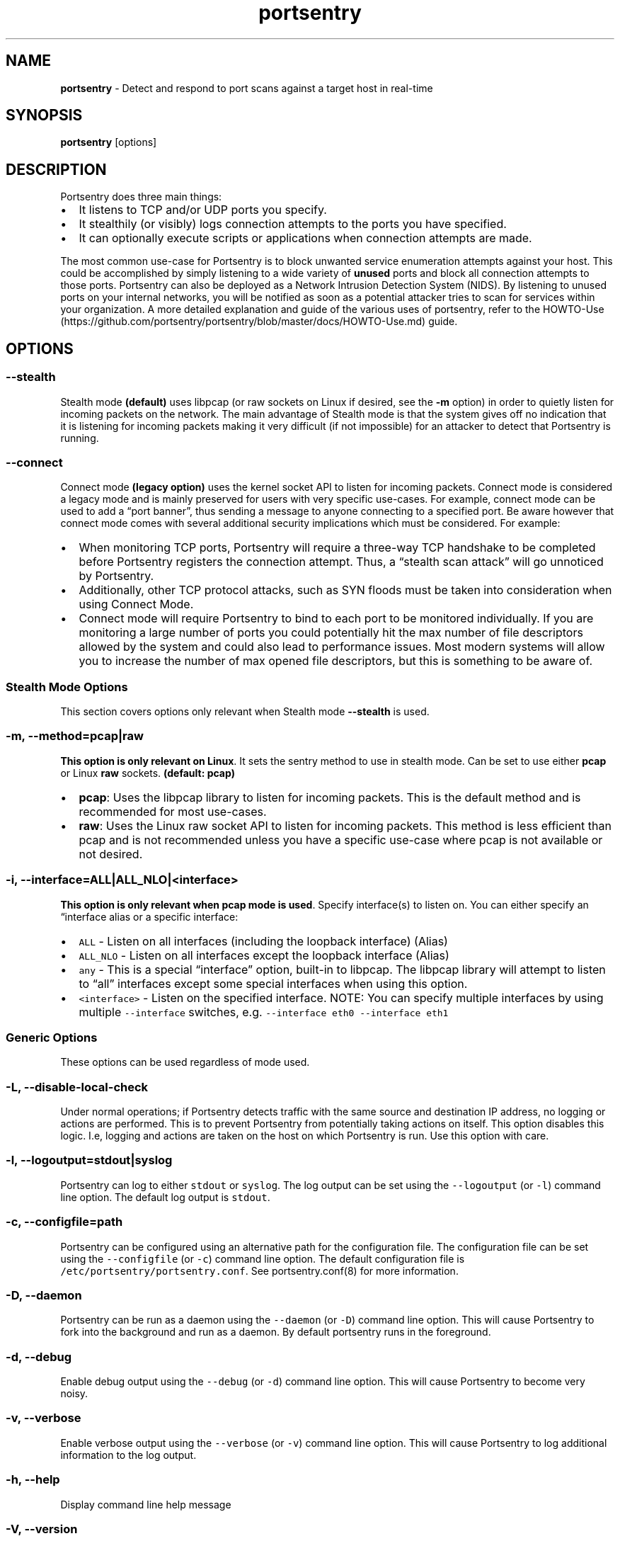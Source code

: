 .\" Automatically generated by Pandoc 2.17.1.1
.\"
.\" Define V font for inline verbatim, using C font in formats
.\" that render this, and otherwise B font.
.ie "\f[CB]x\f[]"x" \{\
. ftr V B
. ftr VI BI
. ftr VB B
. ftr VBI BI
.\}
.el \{\
. ftr V CR
. ftr VI CI
. ftr VB CB
. ftr VBI CBI
.\}
.TH "portsentry" "8" "" "" "System Manager\[cq]s Manual"
.hy
.SH NAME
.PP
\f[B]portsentry\f[R] - Detect and respond to port scans against a target
host in real-time
.SH SYNOPSIS
.PP
\f[B]portsentry\f[R] [options]
.SH DESCRIPTION
.PP
Portsentry does three main things:
.IP \[bu] 2
It listens to TCP and/or UDP ports you specify.
.IP \[bu] 2
It stealthily (or visibly) logs connection attempts to the ports you
have specified.
.IP \[bu] 2
It can optionally execute scripts or applications when connection
attempts are made.
.PP
The most common use-case for Portsentry is to block unwanted service
enumeration attempts against your host.
This could be accomplished by simply listening to a wide variety of
\f[B]unused\f[R] ports and block all connection attempts to those ports.
Portsentry can also be deployed as a Network Intrusion Detection System
(NIDS).
By listening to unused ports on your internal networks, you will be
notified as soon as a potential attacker tries to scan for services
within your organization.
A more detailed explanation and guide of the various uses of portsentry,
refer to the
HOWTO-Use (https://github.com/portsentry/portsentry/blob/master/docs/HOWTO-Use.md)
guide.
.SH OPTIONS
.SS --stealth
.PP
Stealth mode \f[B](default)\f[R] uses libpcap (or raw sockets on Linux
if desired, see the \f[B]-m\f[R] option) in order to quietly listen for
incoming packets on the network.
The main advantage of Stealth mode is that the system gives off no
indication that it is listening for incoming packets making it very
difficult (if not impossible) for an attacker to detect that Portsentry
is running.
.SS --connect
.PP
Connect mode \f[B](legacy option)\f[R] uses the kernel socket API to
listen for incoming packets.
Connect mode is considered a legacy mode and is mainly preserved for
users with very specific use-cases.
For example, connect mode can be used to add a \[lq]port banner\[rq],
thus sending a message to anyone connecting to a specified port.
Be aware however that connect mode comes with several additional
security implications which must be considered.
For example:
.IP \[bu] 2
When monitoring TCP ports, Portsentry will require a three-way TCP
handshake to be completed before Portsentry registers the connection
attempt.
Thus, a \[lq]stealth scan attack\[rq] will go unnoticed by Portsentry.
.IP \[bu] 2
Additionally, other TCP protocol attacks, such as SYN floods must be
taken into consideration when using Connect Mode.
.IP \[bu] 2
Connect mode will require Portsentry to bind to each port to be
monitored individually.
If you are monitoring a large number of ports you could potentially hit
the max number of file descriptors allowed by the system and could also
lead to performance issues.
Most modern systems will allow you to increase the number of max opened
file descriptors, but this is something to be aware of.
.SS Stealth Mode Options
.PP
This section covers options only relevant when Stealth mode
\f[B]--stealth\f[R] is used.
.SS -m, --method=pcap|raw
.PP
\f[B]This option is only relevant on Linux\f[R].
It sets the sentry method to use in stealth mode.
Can be set to use either \f[B]pcap\f[R] or Linux \f[B]raw\f[R] sockets.
\f[B](default: pcap)\f[R]
.IP \[bu] 2
\f[B]pcap\f[R]: Uses the libpcap library to listen for incoming packets.
This is the default method and is recommended for most use-cases.
.IP \[bu] 2
\f[B]raw\f[R]: Uses the Linux raw socket API to listen for incoming
packets.
This method is less efficient than pcap and is not recommended unless
you have a specific use-case where pcap is not available or not desired.
.SS -i, --interface=ALL|ALL_NLO|<interface>
.PP
\f[B]This option is only relevant when pcap mode is used\f[R].
Specify interface(s) to listen on.
You can either specify an \[lq]interface alias or a specific interface:
.IP \[bu] 2
\f[V]ALL\f[R] - Listen on all interfaces (including the loopback
interface) (Alias)
.IP \[bu] 2
\f[V]ALL_NLO\f[R] - Listen on all interfaces except the loopback
interface (Alias)
.IP \[bu] 2
\f[V]any\f[R] - This is a special \[lq]interface\[rq] option, built-in
to libpcap.
The libpcap library will attempt to listen to \[lq]all\[rq] interfaces
except some special interfaces when using this option.
.IP \[bu] 2
\f[V]<interface>\f[R] - Listen on the specified interface.
NOTE: You can specify multiple interfaces by using multiple
\f[V]--interface\f[R] switches,
e.g.\ \f[V]--interface eth0 --interface eth1\f[R]
.SS Generic Options
.PP
These options can be used regardless of mode used.
.SS -L, --disable-local-check
.PP
Under normal operations; if Portsentry detects traffic with the same
source and destination IP address, no logging or actions are performed.
This is to prevent Portsentry from potentially taking actions on itself.
This option disables this logic.
I.e, logging and actions are taken on the host on which Portsentry is
run.
Use this option with care.
.SS -l, --logoutput=stdout|syslog
.PP
Portsentry can log to either \f[V]stdout\f[R] or \f[V]syslog\f[R].
The log output can be set using the \f[V]--logoutput\f[R] (or
\f[V]-l\f[R]) command line option.
The default log output is \f[V]stdout\f[R].
.SS -c, --configfile=path
.PP
Portsentry can be configured using an alternative path for the
configuration file.
The configuration file can be set using the \f[V]--configfile\f[R] (or
\f[V]-c\f[R]) command line option.
The default configuration file is
\f[V]/etc/portsentry/portsentry.conf\f[R].
See portsentry.conf(8) for more information.
.SS -D, --daemon
.PP
Portsentry can be run as a daemon using the \f[V]--daemon\f[R] (or
\f[V]-D\f[R]) command line option.
This will cause Portsentry to fork into the background and run as a
daemon.
By default portsentry runs in the foreground.
.SS -d, --debug
.PP
Enable debug output using the \f[V]--debug\f[R] (or \f[V]-d\f[R])
command line option.
This will cause Portsentry to become very noisy.
.SS -v, --verbose
.PP
Enable verbose output using the \f[V]--verbose\f[R] (or \f[V]-v\f[R])
command line option.
This will cause Portsentry to log additional information to the log
output.
.SS -h, --help
.PP
Display command line help message
.SS -V, --version
.PP
Display version information
.SS EXAMPLES
.PP
Review the
HOWTO-Use (https://github.com/portsentry/portsentry/blob/master/docs/HOWTO-Use.md)
guide for detailed setup scenarios and configuration guides.
.SS FILES
.PP
/etc/portsentry/portsentry.conf
.PP
/etc/portsentry/portsentry.ignore
.PP
/var/log/portsentry.log
.PP
/tmp/portsentry.blocked
.SS BUGS
.PP
All bugs should be reported via the portsentry github issue tracker
https://github.com/portsentry/portsentry/issues
.SS AUTHORS
.PP
Marcus Hufvudsson <mh@protohuf.com>
.SS SEE ALSO
.PP
portsentry.conf(8)
.SS LICENSE
.PP
Portsentry is licensed under the Common Public License v1.0
